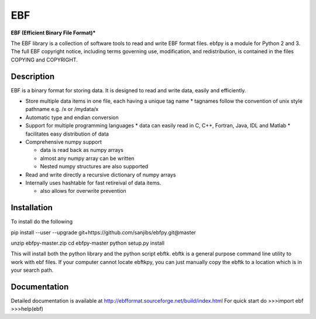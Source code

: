 EBF 
====
**EBF (Efficient Binary File Format)*** 


The  EBF library is a collection of software tools to read 
and write EBF format files. ebfpy is a module  for Python 2 and 3.
The full EBF copyright notice, including terms governing use, modification,
and redistribution, is contained in  the files COPYING and COPYRIGHT.


Description
------------
EBF is a binary format for storing data. It is designed to read and write
data, easily and efficiently.

* Store multiple data items in one file, each having a unique tag name
  * tagnames follow the convention of unix style pathname e.g. /x or /mydata/x

* Automatic type and endian conversion  
* Support for multiple programming languages
  * data can easily read in C, C++, Fortran, Java, IDL and Matlab
  * facilitates easy distribution of data
    
* Comprehensive numpy support
  
  * data is read back as numpy arrays
  * almost any numpy array can be written
  * Nested numpy structures are also supported
    
* Read and write directly a recursive dictionary of numpy arrays
* Internally uses hashtable for fast retireival of data items.
  
  * also allows for overwrite prevention


Installation
-------------
To install do the following

pip install --user --upgrade git+https://github.com/sanjibs/ebfpy.git@master

unzip ebfpy-master.zip
cd ebfpy-master
python setup.py install

This will install both the python library and the python script ebftk.
ebftk is a general purpose command line utility to work with ebf files. 
If your computer cannot locate ebftkpy, you can just manually copy the 
ebftk to a location which is in your search path.  

Documentation 
--------------
Detailed documentation is available at
http://ebfformat.sourceforge.net/build/index.html
For quick start do 
>>>import ebf
>>>help(ebf) 

